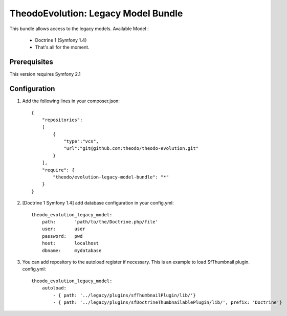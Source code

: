 TheodoEvolution: Legacy Model Bundle
====================================

This bundle allows access to the legacy models.
Available Model :

 - Doctrine 1 (Symfony 1.4)
 - That's all for the moment.

Prerequisites
-------------

This version requires Symfony 2.1

Configuration
-------------

1. Add the following lines in your composer.json::

    {
        "repositories": 
        [
            {
                "type":"vcs",
                "url":"git@github.com:theodo/theodo-evolution.git"
            }
        ],
        "require": {
            "theodo/evolution-legacy-model-bundle": "*"
        }
    }

2. [Doctrine 1 Symfony 1.4] add database configuration in your config.yml::

    theodo_evolution_legacy_model:
        path:       'path/to/the/Doctrine.php/file'
        user:       user
        password:   pwd
        host:       localhost
        dbname:     mydatabase

3. You can add repository to the autoload register if necessary. This is an example to load SfThumbnail plugin. config.yml::

    theodo_evolution_legacy_model:
        autoload:
            - { path: '../legacy/plugins/sfThumbnailPlugin/lib/'}
            - { path: '../legacy/plugins/sfDoctrineThumbnailablePlugin/lib/', prefix: 'Doctrine'}  


